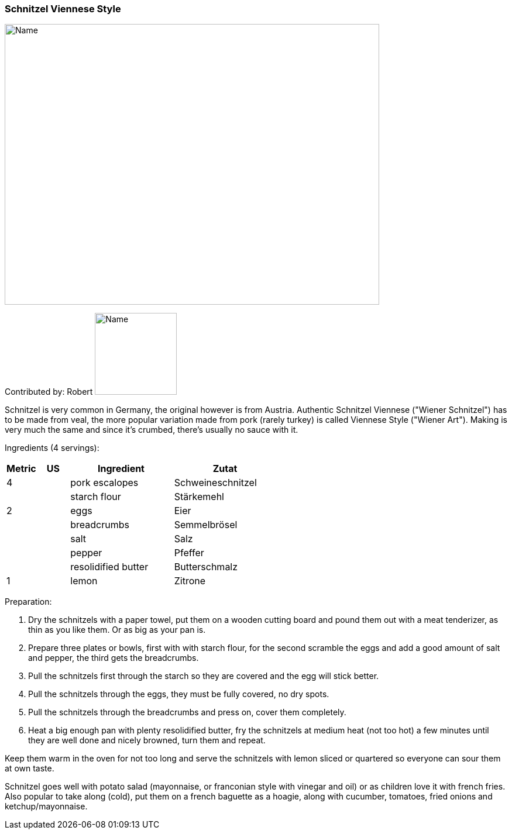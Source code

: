 [id='sec.schnitzel_viennese_style']


ifdef::env-github[]
:imagesdir: ../../images
endif::[]
ifndef::env-github[]
:imagesdir: images
endif::[]

=== Schnitzel Viennese Style

image::schnitzel_viennese_style/schnitzel.jpg[Name, 640, 480]

Contributed by: Robert
image:contributors/robert_s.png[Name, 140, 140]

Schnitzel is very common in Germany, the original however is from Austria. Authentic Schnitzel Viennese ("Wiener Schnitzel") has to be made from veal, the more popular variation made from pork (rarely turkey) is called Viennese Style ("Wiener Art"). Making is very much the same and since it's crumbed, there's usually no sauce with it.

Ingredients (4 servings):

[width="100%",cols="3,3,10,10",options="header"]
|=========================================================
|Metric | US    | Ingredient         | Zutat

| 4     |       | pork escalopes     | Schweineschnitzel
|       |       | starch flour       | Stärkemehl 
| 2     |       | eggs               | Eier 
|       |       | breadcrumbs        | Semmelbrösel
|       |       | salt               | Salz
|       |       | pepper             | Pfeffer 
|       |       | resolidified butter| Butterschmalz
| 1     |       | lemon              | Zitrone
|=========================================================

Preparation:

. Dry the schnitzels with a paper towel, put them on a wooden cutting board and pound them out with a meat tenderizer, as thin as you like them. Or as big as your pan is.
. Prepare three plates or bowls, first with with starch flour, for the second scramble the eggs and add a good amount of salt and pepper, the third gets the breadcrumbs.
. Pull the schnitzels first through the starch so they are covered and the egg will stick better.
. Pull the schnitzels through the eggs, they must be fully covered, no dry spots.
. Pull the schnitzels through the breadcrumbs and press on, cover them completely. 
. Heat a big enough pan with plenty resolidified butter, fry the schnitzels at medium heat (not too hot) a few minutes until they are well done and nicely browned, turn them and repeat.

Keep them warm in the oven for not too long and serve the schnitzels with lemon sliced or quartered so everyone can sour them at own taste.

Schnitzel goes well with potato salad (mayonnaise, or franconian style with vinegar and oil) or as children love it with french fries. Also popular to take along (cold), put them on a french baguette as a hoagie, along with cucumber, tomatoes, fried onions and ketchup/mayonnaise.

